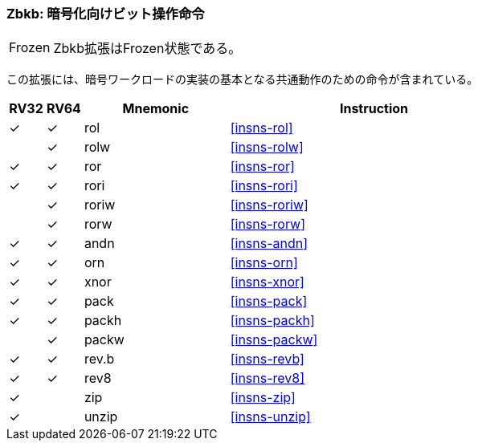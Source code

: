 [#zbkb,reftext="Bit-manipulation for Cryptography"]
// === Zbkb: Bit-manipulation for Cryptography
=== Zbkb: 暗号化向けビット操作命令

[NOTE,caption=Frozen]
====
// The Zbkb extension is frozen.
Zbkb拡張はFrozen状態である。
====

// This extension contains instructions essential for implementing
// common operations in cryptographic workloads.
この拡張には、暗号ワークロードの実装の基本となる共通動作のための命令が含まれている。

[%header,cols="^1,^1,4,8"]
|===
|RV32
|RV64
|Mnemonic
|Instruction


| &#10003;
| &#10003;
|  rol
| <<insns-rol>>

|
| &#10003;
|  rolw
| <<insns-rolw>>

| &#10003;
| &#10003;
|  ror
| <<insns-ror>>

| &#10003;
| &#10003;
|  rori
| <<insns-rori>>

|
| &#10003;
|  roriw
| <<insns-roriw>>

|
| &#10003;
|  rorw
| <<insns-rorw>>

| &#10003;
| &#10003;
|  andn
| <<insns-andn>>

| &#10003;
| &#10003;
|  orn
| <<insns-orn>>

| &#10003;
| &#10003;
|  xnor
| <<insns-xnor>>

| &#10003;
| &#10003;
|  pack
| <<insns-pack>>

| &#10003;
| &#10003;
|  packh
| <<insns-packh>>

|
| &#10003;
|  packw
| <<insns-packw>>

| &#10003;
| &#10003;
|  rev.b
| <<insns-revb>>

| &#10003;
| &#10003;
|  rev8
| <<insns-rev8>>

| &#10003;
|
|  zip
| <<insns-zip>>

| &#10003;
|
|  unzip
| <<insns-unzip>>

|===

